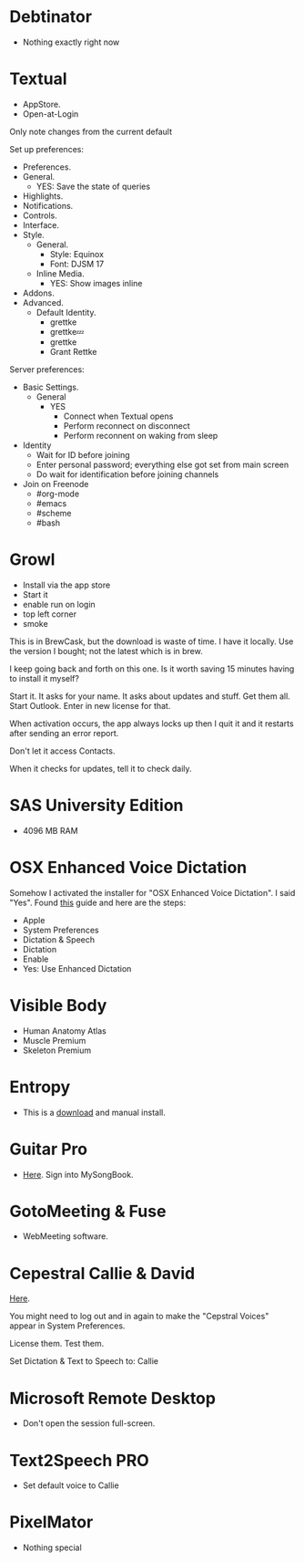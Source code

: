 # [[file:provisioning.org::*Debtinator][C621D8B5-B34E-48D7-BF7A-C8E316BA10FB]]
* Debtinator

- Nothing exactly right now
# C621D8B5-B34E-48D7-BF7A-C8E316BA10FB ends here

# [[file:provisioning.org::*Textual%20IRC%20Client][BBAFAEFB-E9B6-443C-8DAC-424483885BF2]]
* Textual

- AppStore.
- Open-at-Login

Only note changes from the current default

Set up preferences:

- Preferences.
- General.
  - YES: Save the state of queries
- Highlights.
- Notifications.
- Controls.
- Interface.
- Style.
  - General.
    - Style: Equinox
    - Font: DJSM 17
  - Inline Media.
    - YES: Show images inline
- Addons.
- Advanced.
  - Default Identity.
    - grettke
    - grettke💤
    - grettke
    - Grant Rettke

Server preferences:

- Basic Settings.
  - General
    - YES
      - Connect when Textual opens
      - Perform reconnect on disconnect
      - Perform reconnent on waking from sleep
- Identity
  - Wait for ID before joining
  - Enter personal password; everything else got set from main screen
  - Do wait for identification before joining channels

- Join on Freenode
  - #org-mode
  - #emacs
  - #scheme
  - #bash
# BBAFAEFB-E9B6-443C-8DAC-424483885BF2 ends here

# [[file:provisioning.org::*Growl][292B3960-AD89-413E-8E67-2BDBBAC7ACBE]]
* Growl

- Install via the app store
- Start it
- enable run on login
- top left corner
- smoke
# 292B3960-AD89-413E-8E67-2BDBBAC7ACBE ends here

# [[file:provisioning.org::*Microsoft%20Office][C38471A4-27EF-4543-9076-299EC7FE2086]]
This is in BrewCask, but the download is waste of time. I have it locally. Use
the version I bought; not the latest which is in brew.

I keep going back and forth on this one. Is it worth saving 15 minutes having to
install it myself?

Start it. It asks for your name. It asks about updates and stuff. Get them all.
Start Outlook. Enter in new license for that.

When activation occurs, the app always locks up then I quit it and it restarts
after sending an error report.

Don't let it access Contacts.

When it checks for updates, tell it to check daily.
# C38471A4-27EF-4543-9076-299EC7FE2086 ends here

# [[file:provisioning.org::*SAS%20University%20Edition][E963365D-C3A8-46C1-89A9-7EA158482C6D]]
* SAS University Edition

- 4096 MB RAM
# E963365D-C3A8-46C1-89A9-7EA158482C6D ends here

# [[file:provisioning.org::*OSX%20Enhanced%20Voice%20Dictation][D7DCD73D-1ABA-4C47-B6C8-4E47C86EB13B]]
* OSX Enhanced Voice Dictation

Somehow I activated the installer for "OSX Enhanced Voice Dictation". I said "Yes".
Found [[https://support.apple.com/en-us/HT202584][this]] guide and here are the steps:

- Apple
- System Preferences
- Dictation & Speech
- Dictation
- Enable
- Yes: Use Enhanced Dictation
# D7DCD73D-1ABA-4C47-B6C8-4E47C86EB13B ends here

# [[file:provisioning.org::*Visible%20Body][D569323D-3922-4D3A-814D-B6413DBBE3F2]]
* Visible Body

- Human Anatomy Atlas
- Muscle Premium
- Skeleton Premium
# D569323D-3922-4D3A-814D-B6413DBBE3F2 ends here

# [[file:provisioning.org::*Entropy][CBFB0524-49A3-475E-BE72-F72F878355D7]]
* Entropy

- This is a [[http://www.eigenlogik.com/entropy/][download]] and manual install.
# CBFB0524-49A3-475E-BE72-F72F878355D7 ends here

# [[file:provisioning.org::*Guitar%20Pro][8D86833F-9C6A-430B-A238-D1537470EC46]]
* Guitar Pro

- [[http://www.guitar-pro.com/en/index.php][Here]]. Sign into MySongBook.
# 8D86833F-9C6A-430B-A238-D1537470EC46 ends here

# [[file:provisioning.org::*GotoMeeting%20&%20Fuse][7188E973-1AAA-4111-B23F-7437E49C9CB5]]
* GotoMeeting & Fuse

- WebMeeting software.
# 7188E973-1AAA-4111-B23F-7437E49C9CB5 ends here

# [[file:provisioning.org::*Cepestral%20Callie%20&%20David][350809D4-E824-4F60-B121-CD6E34B62075]]
* Cepestral Callie & David

[[http://www.cepstral.com/][Here]].

You might need to log out and in again to make the "Cepstral Voices" appear in
System Preferences.

License them. Test them.

Set Dictation & Text to Speech to: Callie
# 350809D4-E824-4F60-B121-CD6E34B62075 ends here

# [[file:provisioning.org::*Microsoft%20Remote%20Desktop][D86C6A4D-08CB-4674-81CA-4777E3AAAF8B]]
* Microsoft Remote Desktop

- Don't open the session full-screen.
# D86C6A4D-08CB-4674-81CA-4777E3AAAF8B ends here

# [[file:provisioning.org::*Text2Speech%20PRO][725DFF13-3E51-4B7E-90B3-19F07375B26E]]
* Text2Speech PRO

- Set default voice to Callie
# 725DFF13-3E51-4B7E-90B3-19F07375B26E ends here

# [[file:provisioning.org::*PixelMator][05AD3C3A-761E-4CD5-8D45-FCF487A0DAEE]]
* PixelMator

- Nothing special
# 05AD3C3A-761E-4CD5-8D45-FCF487A0DAEE ends here
